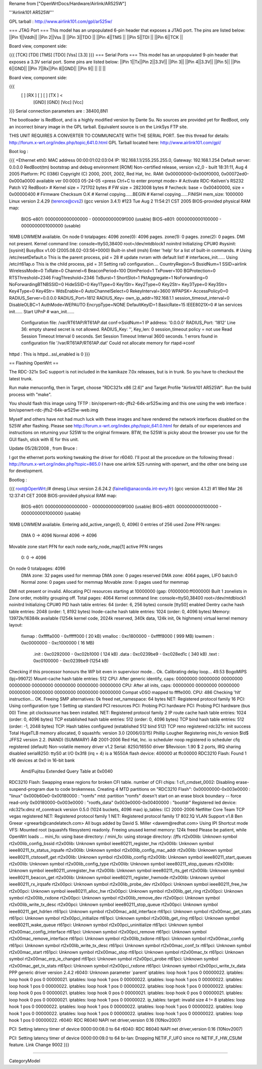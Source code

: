Rename from ["OpenWrtDocs/Hardware/Airlink/AR525W"]

'''Airlink101 AR525W'''

GPL tarball : http://www.airlink101.com/gpl/ar525w/

=== JTAG Port ===
This model has an unpopulated 6-pin header that exposes a JTAG port. The pins are listed below:
||Pin 1||Vddh||
||Pin 2||Vss ||
||Pin 3||TDO ||
||Pin 4||TMS ||
||Pin 5||TDI ||
||Pin 6||TCK ||


Board view, component side:

{{{
[TCK] [TDI] [TMS] [TDO] [Vss] [3.3]
}}}
=== Serial Ports ===
This model has an unpopulated 9-pin header that exposes a 3.3V serial port. Some pins are listed below:
||Pin 1||Tx||Pin 2||3.3V||
||Pin 3|| ||Pin 4||3.3V||
||Pin 5|| ||Pin 6||GND||
||Pin 7||Rx||Pin 8||GND||
||Pin 9|| || || ||


Board view, component side:

{{{
      [   ] [RX ] [   ] [   ] [TX ] <
            [GND] [GND] [Vcc] [Vcc]
}}}
Serial connection parameters are : 38400,8N1

The bootloader is RedBoot, and is a highly modified version by Dante Su. No sources are provided yet for RedBoot, only an incorrect binary image in the GPL tarball. Equivalent source is on the LinkSys FTP site.

THIS UNIT REQUIRES A CONVERTER TO COMMUNICATE WITH THE SERIAL PORT.  See this thread for details: http://forum.x-wrt.org/index.php/topic,641.0.html
GPL Tarball located here: http://www.airlink101.com/gpl/

Boot log :

{{{
+Ethernet eth0: MAC address 00:00:01:02:03:04
IP: 192.168.1.1/255.255.255.0, Gateway: 192.168.1.254
Default server: 0.0.0.0
RedBoot(tm) bootstrap and debug environment [ROM]
Non-certified release, version v2_0 - built 18:31:11, Aug  4 2005
Platform: PC (I386)
Copyright (C) 2000, 2001, 2002, Red Hat, Inc.
RAM: 0x00000000-0x000f0000, 0x00072ed0-0x000a0000 available
ver 00:0003  05-24-05
<press Ctrl+C to enter prompt mode>
# Activate RDC-Keilven's RS232 Patch V2
RedBoot>
# Kernel size = 721702 bytes
# FW size = 2823008 bytes
# fwcheck: base = 0x00400000, size = 0x00000400
# Firmware Checksum O.K
# Kernel copying......BEGIN
# Kernel copying......FINISH
mem_size: 1000000
Linux version 2.4.29 (terence@cvs2) (gcc version 3.4.1) #123 Tue Aug 2 11:54:21 CST 2005
BIOS-provided physical RAM map:
 BIOS-e801: 0000000000000000 - 000000000009f000 (usable)
 BIOS-e801: 0000000000100000 - 0000000001000000 (usable)
16MB LOWMEM available.
On node 0 totalpages: 4096
zone(0): 4096 pages.
zone(1): 0 pages.
zone(2): 0 pages.
DMI not present.
Kernel command line: console=ttyS0,38400 root=/dev/mtdblock1 noinitrd
Initializing CPU#0
#sysinit: [sysinit]
BusyBox v1.00 (2005.08.02-03:56+0000) Built-in shell (msh)
Enter 'help' for a list of built-in commands.
# Using /etc/resetDefault.o
This is the parent process, pid = 28
# update nvram with default list!
# interfaces_init......
Using /etc/rt61ap.o
This is the child process, pid = 31
Setting ra0 configuration....
CountryRegion=5
BssidNum=1
SSID=airlink
WirelessMode=0
TxRate=0
Channel=6
BeaconPeriod=100
DtimPeriod=1
TxPower=100
BGProtection=0
RTSThreshold=2346
FragThreshold=2346
TxBurst=1
ShortSlot=1
PktAggregate=1
NoForwarding=0
NoForwardingBTNBSSID=0
HideSSID=0
Key1Type=0
Key1Str=
Key2Type=0
Key2Str=
Key3Type=0
Key3Str=
Key4Type=0
Key4Str=
WdsEnable=0
AutoChannelSelect=0
RekeyInterval=3600
WPAPSK=
AccessPolicy0=0
RADIUS_Server=0.0.0.0
RADIUS_Port=1812
RADIUS_Key=
own_ip_addr=192.168.1.1
session_timeout_interval=0
DisableOLBC=1
AuthMode=WEPAUTO
EncrypType=NONE
DefaultKeyID=1
BasicRate=15
IEEE8021X=0
# lan services init......
Start UPnP
# wan_init......
 Configuration file: /var/RT61AP/RT61AP.dat
 conf->SsidNum=1
 IP address: '0.0.0.0'
 RADIUS_Port: '1812'
 Line 36: empty shared secret is not allowed.
 RADIUS_Key: '', Key_len: 0
 session_timeout policy = not use
 Read Session Timeout Interval  0 seconds.
 Set Session Timeout Interval  3600 seconds.
 1 errors found in configuration file '/var/RT61AP/RT61AP.dat'
 Could not allocate memory for rtapd->conf
httpd : This is httpd...ssl_enabled is 0
}}}

== Flashing OpenWrt ==

The RDC-321x SoC support is not included in the kamikaze 7.0x releases, but is in trunk. So you have to checkout the latest trunk.

Run make menuconfig, then in Target, choose "RDC321x x86 [2.6]" and Target Profile "Airlink101 AR525W". Run the build process with "make".

You should flash this image using TFTP : bin/openwrt-rdc-jffs2-64k-ar525w.img
and this one using the web interface : bin/openwrt-rdc-jffs2-64k-ar525w-web.img

Myself and others have not had much luck with these images and have rendered the network interfaces disabled on the 525W after flashing.  Please see http://forum.x-wrt.org/index.php/topic,641.0.html for details of our experiences and instructions on returning your 525W to the original firmware.  BTW, the 525W is picky about the browser you use for the GUI flash, stick with IE for this unit.

Update 05/28/2008 , from Bruce :

I got the ethernet ports working tweaking the driver for r6040. I'll post all the procedure on the following thread :
http://forum.x-wrt.org/index.php?topic=865.0
I have one airlink 525 running with openwrt, and the other one being use for development. 


Bootlog :

{{{
root@OpenWrt:/# dmesg
Linux version 2.6.24.2 (fainelli@anaconda.int-evry.fr) (gcc version 4.1.2) #1 Wed Mar 26 12:37:41 CET 2008
BIOS-provided physical RAM map:
 BIOS-e801: 0000000000000000 - 000000000009f000 (usable)
 BIOS-e801: 0000000000100000 - 0000000001000000 (usable)
16MB LOWMEM available.
Entering add_active_range(0, 0, 4096) 0 entries of 256 used
Zone PFN ranges:
  DMA             0 ->     4096
  Normal       4096 ->     4096
Movable zone start PFN for each node
early_node_map[1] active PFN ranges
    0:        0 ->     4096
On node 0 totalpages: 4096
  DMA zone: 32 pages used for memmap
  DMA zone: 0 pages reserved
  DMA zone: 4064 pages, LIFO batch:0
  Normal zone: 0 pages used for memmap
  Movable zone: 0 pages used for memmap
DMI not present or invalid.
Allocating PCI resources starting at 10000000 (gap: 01000000:ff000000)
Built 1 zonelists in Zone order, mobility grouping off.  Total pages: 4064
Kernel command line: console=ttyS0,38400 root=/dev/mtdblock1 noinitrd
Initializing CPU#0
PID hash table entries: 64 (order: 6, 256 bytes)
console [ttyS0] enabled
Dentry cache hash table entries: 2048 (order: 1, 8192 bytes)
Inode-cache hash table entries: 1024 (order: 0, 4096 bytes)
Memory: 13972k/16384k available (1254k kernel code, 2024k reserved, 340k data, 124k init, 0k highmem)
virtual kernel memory layout:
    fixmap  : 0xffffa000 - 0xfffff000   (  20 kB)
    vmalloc : 0xc1800000 - 0xffff8000   ( 999 MB)
    lowmem  : 0xc0000000 - 0xc1000000   (  16 MB)
      .init : 0xc0292000 - 0xc02b1000   ( 124 kB)
      .data : 0xc0239be9 - 0xc028ed1c   ( 340 kB)
      .text : 0xc0100000 - 0xc0239be9   (1254 kB)
Checking if this processor honours the WP bit even in supervisor mode... Ok.
Calibrating delay loop... 49.53 BogoMIPS (lpj=99072)
Mount-cache hash table entries: 512
CPU: After generic identify, caps: 00000000 00000000 00000000 00000000 00000000 00000000 00000000 00000000
CPU: After all inits, caps: 00000000 00000000 00000000 00000000 00000000 00000000 00000000 00000000
Compat vDSO mapped to ffffe000.
CPU: 486
Checking 'hlt' instruction... OK.
Freeing SMP alternatives: 0k freed
net_namespace: 64 bytes
NET: Registered protocol family 16
PCI: Using configuration type 1
Setting up standard PCI resources
PCI: Probing PCI hardware
PCI: Probing PCI hardware (bus 00)
Time: pit clocksource has been installed.
NET: Registered protocol family 2
IP route cache hash table entries: 1024 (order: 0, 4096 bytes)
TCP established hash table entries: 512 (order: 0, 4096 bytes)
TCP bind hash table entries: 512 (order: -1, 2048 bytes)
TCP: Hash tables configured (established 512 bind 512)
TCP reno registered
rdc321x: init success
Total HugeTLB memory allocated, 0
squashfs: version 3.0 (2006/03/15) Phillip Lougher
Registering mini_fo version $Id$
JFFS2 version 2.2. (NAND) (SUMMARY)  Â© 2001-2006 Red Hat, Inc.
io scheduler noop registered
io scheduler cfq registered (default)
Non-volatile memory driver v1.2
Serial: 8250/16550 driver $Revision: 1.90 $ 2 ports, IRQ sharing disabled
serial8250: ttyS0 at I/O 0x3f8 (irq = 4) is a 16550A
flash device: 400000 at ffc00000
RDC3210 Flash: Found 1 x16 devices at 0x0 in 16-bit bank
 Amd/Fujitsu Extended Query Table at 0x0040
RDC3210 Flash: Swapping erase regions for broken CFI table.
number of CFI chips: 1
cfi_cmdset_0002: Disabling erase-suspend-program due to code brokenness.
Creating 4 MTD partitions on "RDC3210 Flash":
0x00000000-0x003e0000 : "linux"
0x000b60e0-0x00180000 : "romfs"
mtd: partition "romfs" doesn't start on an erase block boundary -- force read-only
0x00180000-0x003e0000 : "rootfs_data"
0x003e0000-0x00400000 : "bootldr"
Registered led device: rdc321x:dmz
nf_conntrack version 0.5.0 (1024 buckets, 4096 max)
ip_tables: (C) 2000-2006 Netfilter Core Team
TCP vegas registered
NET: Registered protocol family 1
NET: Registered protocol family 17
802.1Q VLAN Support v1.8 Ben Greear <greearb@candelatech.com>
All bugs added by David S. Miller <davem@redhat.com>
Using IPI Shortcut mode
VFS: Mounted root (squashfs filesystem) readonly.
Freeing unused kernel memory: 124k freed
Please be patient, while OpenWrt loads ...
mini_fo: using base directory: /
mini_fo: using storage directory: /jffs
rt2x00lib: Unknown symbol rt2x00lib_config_bssid
rt2x00lib: Unknown symbol ieee80211_register_hw
rt2x00lib: Unknown symbol ieee80211_tx_status_irqsafe
rt2x00lib: Unknown symbol rt2x00lib_config_mac_addr
rt2x00lib: Unknown symbol ieee80211_ctstoself_get
rt2x00lib: Unknown symbol rt2x00lib_config
rt2x00lib: Unknown symbol ieee80211_start_queues
rt2x00lib: Unknown symbol rt2x00lib_config_type
rt2x00lib: Unknown symbol ieee80211_stop_queues
rt2x00lib: Unknown symbol ieee80211_unregister_hw
rt2x00lib: Unknown symbol ieee80211_rts_get
rt2x00lib: Unknown symbol ieee80211_beacon_get
rt2x00lib: Unknown symbol ieee80211_register_hwmode
rt2x00lib: Unknown symbol ieee80211_rx_irqsafe
rt2x00pci: Unknown symbol rt2x00lib_probe_dev
rt2x00pci: Unknown symbol ieee80211_free_hw
rt2x00pci: Unknown symbol ieee80211_alloc_hw
rt2x00pci: Unknown symbol rt2x00lib_get_ring
rt2x00pci: Unknown symbol rt2x00lib_rxdone
rt2x00pci: Unknown symbol rt2x00lib_remove_dev
rt2x00pci: Unknown symbol rt2x00lib_write_tx_desc
rt2x00pci: Unknown symbol ieee80211_stop_queue
rt2x00pci: Unknown symbol ieee80211_get_hdrlen
rt61pci: Unknown symbol rt2x00mac_add_interface
rt61pci: Unknown symbol rt2x00mac_get_stats
rt61pci: Unknown symbol rt2x00pci_initialize
rt61pci: Unknown symbol rt2x00lib_get_ring
rt61pci: Unknown symbol ieee80211_wake_queue
rt61pci: Unknown symbol rt2x00pci_uninitialize
rt61pci: Unknown symbol rt2x00mac_config_interface
rt61pci: Unknown symbol rt2x00pci_remove
rt61pci: Unknown symbol rt2x00mac_remove_interface
rt61pci: Unknown symbol rt2x00lib_txdone
rt61pci: Unknown symbol rt2x00mac_config
rt61pci: Unknown symbol rt2x00lib_write_tx_desc
rt61pci: Unknown symbol rt2x00mac_conf_tx
rt61pci: Unknown symbol rt2x00mac_start
rt61pci: Unknown symbol rt2x00mac_stop
rt61pci: Unknown symbol rt2x00mac_tx
rt61pci: Unknown symbol rt2x00mac_erp_ie_changed
rt61pci: Unknown symbol rt2x00pci_probe
rt61pci: Unknown symbol rt2x00mac_get_tx_stats
rt61pci: Unknown symbol rt2x00pci_rxdone
rt61pci: Unknown symbol rt2x00pci_write_tx_data
PPP generic driver version 2.4.2
r6040: Unknown parameter `parent'
iptables: loop hook 1 pos 0 00000022.
iptables: loop hook 0 pos 0 00000021.
iptables: loop hook 1 pos 0 00000022.
iptables: loop hook 1 pos 0 00000022.
iptables: loop hook 1 pos 0 00000022.
iptables: loop hook 1 pos 0 00000022.
iptables: loop hook 1 pos 0 00000022.
iptables: loop hook 0 pos 0 00000021.
iptables: loop hook 0 pos 0 00000021.
iptables: loop hook 0 pos 0 00000021.
iptables: loop hook 0 pos 0 00000021.
iptables: loop hook 1 pos 0 00000022.
ip_tables:  target: invalid size 4 != 8
iptables: loop hook 1 pos 0 00000022.
iptables: loop hook 1 pos 0 00000022.
iptables: loop hook 1 pos 0 00000022.
iptables: loop hook 1 pos 0 00000022.
iptables: loop hook 1 pos 0 00000022.
iptables: loop hook 1 pos 0 00000022.
iptables: loop hook 1 pos 0 00000022.
r6040: RDC R6040 NAPI net driver,version 0.16 (10Nov2007)

PCI: Setting latency timer of device 0000:00:08.0 to 64
r6040: RDC R6040 NAPI net driver,version 0.16 (10Nov2007)

PCI: Setting latency timer of device 0000:00:09.0 to 64
br-lan: Dropping NETIF_F_UFO since no NETIF_F_HW_CSUM feature.
Link Change 9002
}}}



----

CategoryModel
